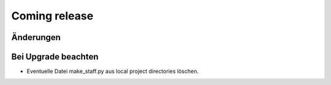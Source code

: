 Coming release
==============

Änderungen
----------




Bei Upgrade beachten
--------------------

- Eventuelle Datei make_staff.py aus local project directories löschen.
